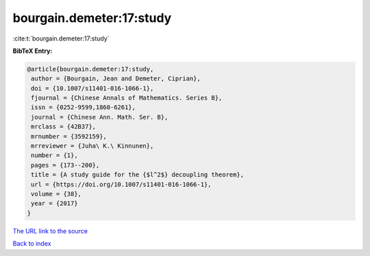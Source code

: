 bourgain.demeter:17:study
=========================

:cite:t:`bourgain.demeter:17:study`

**BibTeX Entry:**

.. code-block:: bibtex

   @article{bourgain.demeter:17:study,
    author = {Bourgain, Jean and Demeter, Ciprian},
    doi = {10.1007/s11401-016-1066-1},
    fjournal = {Chinese Annals of Mathematics. Series B},
    issn = {0252-9599,1860-6261},
    journal = {Chinese Ann. Math. Ser. B},
    mrclass = {42B37},
    mrnumber = {3592159},
    mrreviewer = {Juha\ K.\ Kinnunen},
    number = {1},
    pages = {173--200},
    title = {A study guide for the {$l^2$} decoupling theorem},
    url = {https://doi.org/10.1007/s11401-016-1066-1},
    volume = {38},
    year = {2017}
   }
`The URL link to the source <ttps://doi.org/10.1007/s11401-016-1066-1}>`_


`Back to index <../By-Cite-Keys.html>`_

